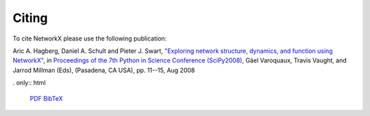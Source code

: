 .. -*- coding: utf-8 -*-

Citing
======

To cite NetworkX please use the following publication:

Aric A. Hagberg, Daniel A. Schult and Pieter J. Swart, 
`"Exploring network structure, dynamics, and function using NetworkX"
<http://conference.scipy.org/proceedings/SciPy2008/paper_2/>`_,
in
`Proceedings of the 7th Python in Science Conference (SciPy2008)
<http://conference.scipy.org/proceedings/SciPy2008/index.html>`_, Gäel
Varoquaux, Travis Vaught, and Jarrod Millman (Eds), (Pasadena, CA
USA), pp. 11--15, Aug 2008


. only:: html

   `PDF <http://math.lanl.gov/~hagberg/Papers/hagberg-2008-exploring.pdf>`_
   `BibTeX <http://math.lanl.gov/~hagberg/Publications/hagberg-2008-exploring.shtml>`_






